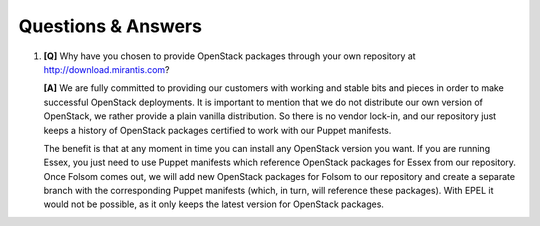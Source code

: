 Questions & Answers
===================

.. contents:: :local:

#. **[Q]** Why have you chosen to provide OpenStack packages through your own repository at http://download.mirantis.com?

   **[A]** We are fully committed to providing our customers with working and stable bits and pieces in order to make successful OpenStack deployments. It is important to mention that we do not distribute our own version of OpenStack, we rather provide a plain vanilla distribution. So there is no vendor lock-in, and our repository just keeps a history of OpenStack packages certified to work with our Puppet manifests.

   The benefit is that at any moment in time you can install any OpenStack version you want. If you are running Essex, you just need to use Puppet manifests which reference OpenStack packages for Essex from our repository. Once Folsom comes out, we will add new OpenStack packages for Folsom to our repository and create a separate branch with the corresponding Puppet manifests (which, in turn, will reference these packages). With EPEL it would not be possible, as it only keeps the latest version for OpenStack packages.
